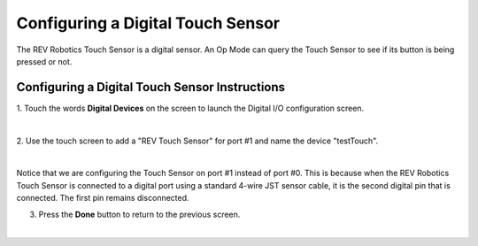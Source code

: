 Configuring a Digital Touch Sensor
==================================

The REV Robotics Touch Sensor is a digital sensor. An Op Mode can query
the Touch Sensor to see if its button is being pressed or not.

Configuring a Digital Touch Sensor Instructions
-----------------------------------------------

1. Touch the words **Digital Devices** on the screen to launch the    
Digital I/O configuration screen.                                     

.. image:: images/ConfiguringHardwareTouchStep1.jpg
   :align: center

|

2. Use the touch screen to add a "REV Touch Sensor" for port #1 and   
name the device "testTouch".                                          

.. image:: images/ConfiguringHardwareTouchNewStep2.jpg
   :align: center

|

Notice that we are configuring the Touch Sensor on port #1 instead of port #0.  This is because when the REV Robotics Touch Sensor is connected to a digital port using a standard 4-wire JST sensor cable, it is the second digital pin that is connected. The first pin remains disconnected.

3. Press the **Done** button to return to the previous screen.        

.. image:: images/ConfiguringHardwareTouchNewStep3.jpg
   :align: center

|